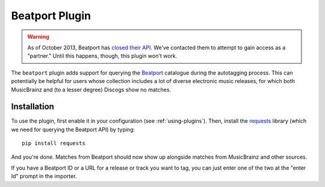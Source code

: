 Beatport Plugin
===============

.. warning::

  As of October 2013, Beatport has `closed their API`_. We've contacted them
  to attempt to gain access as a "partner." Until this happens, though, this
  plugin won't work.

The ``beatport`` plugin adds support for querying the `Beatport`_ catalogue
during the autotagging process. This can potentially be helpful for users
whose collection includes a lot of diverse electronic music releases, for which
both MusicBrainz and (to a lesser degree) Discogs show no matches.

.. _Beatport: http://beatport.com
.. _closed their API: http://api.beatport.com

Installation
------------

To use the plugin, first enable it in your configuration (see
:ref:`using-plugins`). Then, install the `requests`_
library (which we need for querying the Beatport API) by typing::

    pip install requests

And you're done. Matches from Beatport should now show up alongside matches
from MusicBrainz and other sources.

If you have a Beatport ID or a URL for a release or track you want to tag, you
can just enter one of the two at the "enter Id" prompt in the importer.

.. _requests: http://docs.python-requests.org/en/latest/
